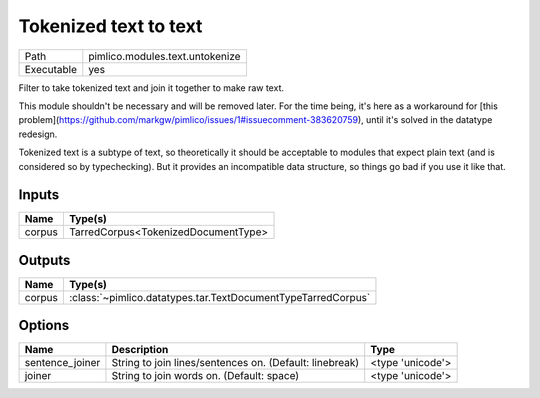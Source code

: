 Tokenized text to text
~~~~~~~~~~~~~~~~~~~~~~

.. py:module:: pimlico.modules.text.untokenize

+------------+---------------------------------+
| Path       | pimlico.modules.text.untokenize |
+------------+---------------------------------+
| Executable | yes                             |
+------------+---------------------------------+

Filter to take tokenized text and join it together to make raw text.

This module shouldn't be necessary and will be removed later. For the time
being, it's here as a workaround for [this problem](https://github.com/markgw/pimlico/issues/1#issuecomment-383620759),
until it's solved in the datatype redesign.

Tokenized text is a subtype of text, so theoretically it should be acceptable to modules
that expect plain text (and is considered so by typechecking). But it provides an incompatible
data structure, so things go bad if you use it like that.


Inputs
======

+--------+-------------------------------------+
| Name   | Type(s)                             |
+========+=====================================+
| corpus | TarredCorpus<TokenizedDocumentType> |
+--------+-------------------------------------+

Outputs
=======

+--------+--------------------------------------------------------------+
| Name   | Type(s)                                                      |
+========+==============================================================+
| corpus | :class:`~pimlico.datatypes.tar.TextDocumentTypeTarredCorpus` |
+--------+--------------------------------------------------------------+

Options
=======

+-----------------+---------------------------------------------------------+------------------+
| Name            | Description                                             | Type             |
+=================+=========================================================+==================+
| sentence_joiner | String to join lines/sentences on. (Default: linebreak) | <type 'unicode'> |
+-----------------+---------------------------------------------------------+------------------+
| joiner          | String to join words on. (Default: space)               | <type 'unicode'> |
+-----------------+---------------------------------------------------------+------------------+

